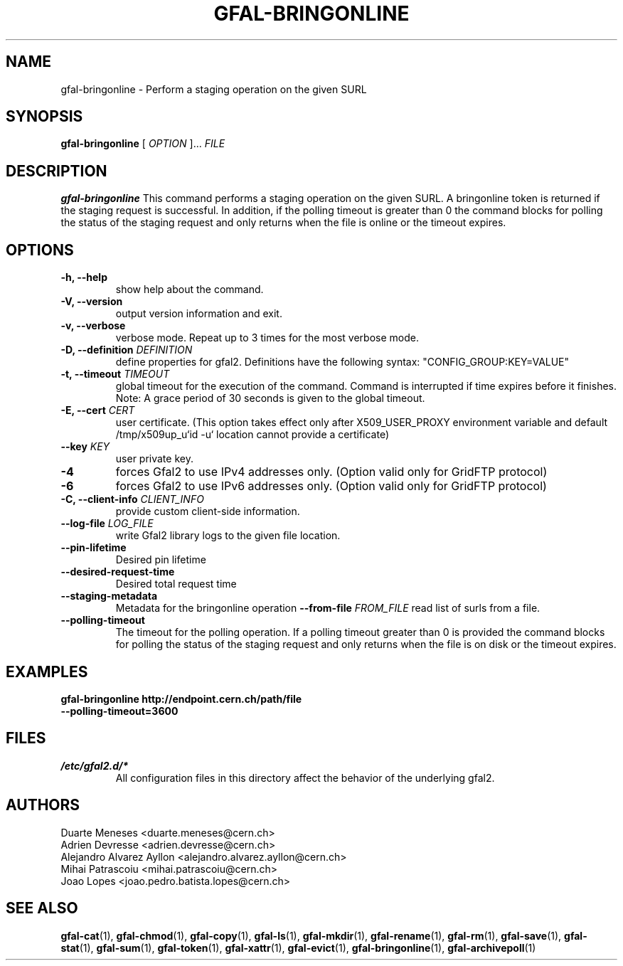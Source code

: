 .\" Manpage for gfal-bringonline
.\"
.TH GFAL-BRINGONLINE 1 "May 2022" "v1.8.0"
.SH NAME
gfal-bringonline \- Perform a staging operation on the given SURL
.SH SYNOPSIS
.B gfal-bringonline
[
.I "OPTION"
]...
.I FILE

.SH DESCRIPTION
.B gfal-bringonline
This command performs a staging operation on the given SURL. A bringonline token is returned if the staging request
is successful. In addition, if the polling timeout is greater than 0 the command blocks for polling the status of
the staging request and only returns when the file is online or the timeout expires.
.SH OPTIONS
.TP
.B "-h, --help"
show help about the command.
.TP
.B "-V, --version"
output version information and exit.
.TP
.B "-v, --verbose"
verbose mode. Repeat up to 3 times for the most verbose mode.
.TP
.BI "-D, --definition " DEFINITION
define properties for gfal2. Definitions have the following syntax: "CONFIG_GROUP:KEY=VALUE"
.TP
.BI "-t, --timeout " TIMEOUT
global timeout for the execution of the command. Command is interrupted if time expires before it finishes. Note: A grace period of 30 seconds is given to the global timeout.
.TP
.BI "-E, --cert " CERT
user certificate. (This option takes effect only after X509_USER_PROXY environment variable and default /tmp/x509up_u`id -u` location cannot provide a certificate)
.TP
.BI "--key " KEY
user private key.
.TP
.B "-4"
forces Gfal2 to use IPv4 addresses only. (Option valid only for GridFTP protocol)
.TP
.B "-6"
forces Gfal2 to use IPv6 addresses only. (Option valid only for GridFTP protocol)
.TP
.BI "-C, --client-info " CLIENT_INFO
provide custom client-side information.
.TP
.BI "--log-file " LOG_FILE
write Gfal2 library logs to the given file location.
.TP
.TP
.B "--pin-lifetime"
Desired pin lifetime
.TP
.B "--desired-request-time"
Desired total request time
.TP
.B "--staging-metadata"
Metadata for the bringonline operation
.BI "--from-file " FROM_FILE
read list of surls from a file.
.TP
.B "--polling-timeout"
The timeout for the polling operation. If a polling timeout greater than 0 is provided the command blocks for polling
the status of the staging request and only returns when the file is on disk or the timeout expires.

.SH EXAMPLES
.TP
.B gfal-bringonline http://endpoint.cern.ch/path/file --polling-timeout=3600

.SH FILES
.I /etc/gfal2.d/*
.RS
All configuration files in this directory affect the behavior of the underlying gfal2.

.SH AUTHORS
Duarte Meneses <duarte.meneses@cern.ch>
.br
Adrien Devresse <adrien.devresse@cern.ch>
.br
Alejandro Alvarez Ayllon <alejandro.alvarez.ayllon@cern.ch>
.br
Mihai Patrascoiu <mihai.patrascoiu@cern.ch>
.br
Joao Lopes <joao.pedro.batista.lopes@cern.ch>

.SH "SEE ALSO"
.BR gfal-cat (1),
.BR gfal-chmod (1),
.BR gfal-copy (1),
.BR gfal-ls (1),
.BR gfal-mkdir (1),
.BR gfal-rename (1),
.BR gfal-rm (1),
.BR gfal-save (1),
.BR gfal-stat (1),
.BR gfal-sum (1),
.BR gfal-token (1),
.BR gfal-xattr (1),
.BR gfal-evict (1),
.BR gfal-bringonline (1),
.BR gfal-archivepoll (1)
